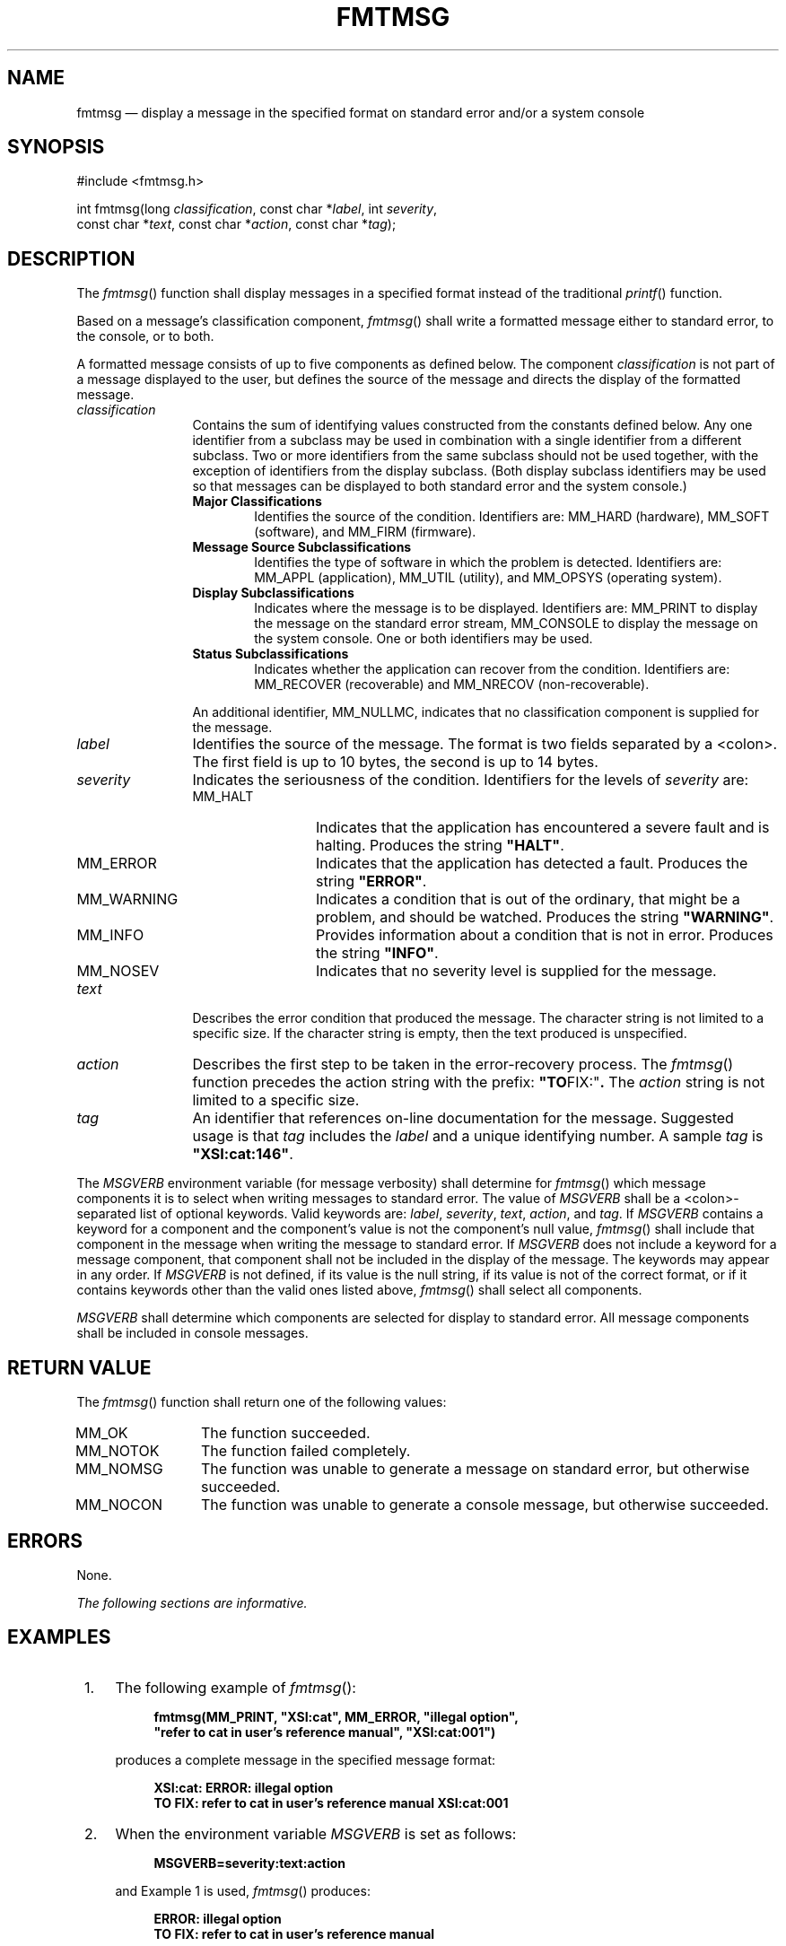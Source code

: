'\" et
.TH FMTMSG "3" 2013 "IEEE/The Open Group" "POSIX Programmer's Manual"

.SH NAME
fmtmsg
\(em display a message in the specified format on standard
error and/or a system console
.SH SYNOPSIS
.LP
.nf
#include <fmtmsg.h>
.P
int fmtmsg(long \fIclassification\fP, const char *\fIlabel\fP, int \fIseverity\fP,
    const char *\fItext\fP, const char *\fIaction\fP, const char *\fItag\fP);
.fi
.SH DESCRIPTION
The
\fIfmtmsg\fR()
function shall display messages in a specified format instead
of the traditional
\fIprintf\fR()
function.
.P
Based on a message's classification component,
\fIfmtmsg\fR()
shall write a formatted message either to standard error, to the
console, or to both.
.P
A formatted message consists of up to five components as defined
below. The component \fIclassification\fR is not part of a message
displayed to the user, but defines the source of the message and
directs the display of the formatted message.
.IP "\fIclassification\fP" 12
Contains the sum of identifying values constructed from the constants
defined below. Any one identifier from a subclass may be used in
combination with a single identifier from a different subclass. Two or
more identifiers from the same subclass should not be used together,
with the exception of identifiers from the display subclass. (Both
display subclass identifiers may be used so that messages can be
displayed to both standard error and the system console.)
.RS 12 
.IP "\fBMajor Classifications\fP" 6
.br
Identifies the source of the condition. Identifiers are: MM_HARD
(hardware), MM_SOFT (software), and MM_FIRM (firmware).
.IP "\fBMessage Source Subclassifications\fP" 6
.br
Identifies the type of software in which the problem is detected.
Identifiers are: MM_APPL (application), MM_UTIL (utility), and MM_OPSYS
(operating system).
.IP "\fBDisplay Subclassifications\fP" 6
.br
Indicates where the message is to be displayed. Identifiers are:
MM_PRINT to display the message on the standard error stream,
MM_CONSOLE to display the message on the system console. One or both
identifiers may be used.
.IP "\fBStatus Subclassifications\fP" 6
.br
Indicates whether the application can recover from the condition.
Identifiers are: MM_RECOVER (recoverable) and MM_NRECOV
(non-recoverable).
.P
An additional identifier, MM_NULLMC, indicates that no classification
component is supplied for the message.
.RE
.IP "\fIlabel\fP" 12
Identifies the source of the message. The format is two fields
separated by a
<colon>.
The first field is up to 10 bytes, the second is up to 14 bytes.
.IP "\fIseverity\fP" 12
Indicates the seriousness of the condition. Identifiers for the levels
of \fIseverity\fR are:
.RS 12 
.IP MM_HALT 12
Indicates that the application has encountered a severe fault and is
halting. Produces the string
.BR \(dqHALT\(dq .
.IP MM_ERROR 12
Indicates that the application has detected a fault. Produces the
string
.BR \(dqERROR\(dq .
.IP MM_WARNING 12
Indicates a condition that is out of the ordinary, that might be a
problem, and should be watched. Produces the string
.BR \(dqWARNING\(dq .
.IP MM_INFO 12
Provides information about a condition that is not in error. Produces
the string
.BR \(dqINFO\(dq .
.IP MM_NOSEV 12
Indicates that no severity level is supplied for the message.
.RE
.IP "\fItext\fP" 12
Describes the error condition that produced the message. The character
string is not limited to a specific size. If the character string is
empty, then the text produced is unspecified.
.IP "\fIaction\fP" 12
Describes the first step to be taken in the error-recovery process.
The
\fIfmtmsg\fR()
function precedes the action string with the prefix:
.BR \(dqTO FIX:\(dq .
The \fIaction\fR string is not limited to a specific size.
.IP "\fItag\fP" 12
An identifier that references on-line documentation for the message.
Suggested usage is that \fItag\fR includes the \fIlabel\fR and a unique
identifying number. A sample \fItag\fR is
.BR \(dqXSI:cat:146\(dq .
.P
The
.IR MSGVERB
environment variable (for message verbosity) shall determine for
\fIfmtmsg\fR()
which message components it is to select when writing messages to
standard error. The value of
.IR MSGVERB
shall be a
<colon>-separated
list of optional keywords. Valid keywords are: \fIlabel\fR,
\fIseverity\fR, \fItext\fR, \fIaction\fR, and \fItag\fR. If
.IR MSGVERB
contains a keyword for a component and the component's value is not the
component's null value,
\fIfmtmsg\fR()
shall include that component in the message when writing the message to
standard error. If
.IR MSGVERB
does not include a keyword for a message component, that component
shall not be included in the display of the message. The keywords may
appear in any order. If
.IR MSGVERB
is not defined, if its value is the null string, if its value is not of
the correct format, or if it contains keywords other than the valid
ones listed above,
\fIfmtmsg\fR()
shall select all components.
.P
.IR MSGVERB
shall determine which components are selected for display to standard
error. All message components shall be included in console messages.
.SH "RETURN VALUE"
The
\fIfmtmsg\fR()
function shall return one of the following values:
.IP MM_OK 12
The function succeeded.
.IP MM_NOTOK 12
The function failed completely.
.IP MM_NOMSG 12
The function was unable to generate a message on standard error,
but otherwise succeeded.
.IP MM_NOCON 12
The function was unable to generate a console message, but otherwise
succeeded.
.SH ERRORS
None.
.LP
.IR "The following sections are informative."
.SH EXAMPLES
.IP " 1." 4
The following example of
\fIfmtmsg\fR():
.RS 4 
.sp
.RS 4
.nf
\fB
fmtmsg(MM_PRINT, "XSI:cat", MM_ERROR, "illegal option",
"refer to cat in user's reference manual", "XSI:cat:001")
.fi \fR
.P
.RE
.P
produces a complete message in the specified message format:
.sp
.RS 4
.nf
\fB
XSI:cat: ERROR: illegal option
TO FIX: refer to cat in user's reference manual XSI:cat:001
.fi \fR
.P
.RE
.RE
.IP " 2." 4
When the environment variable
.IR MSGVERB
is set as follows:
.RS 4 
.sp
.RS 4
.nf
\fB
MSGVERB=severity:text:action
.fi \fR
.P
.RE
.P
and Example 1 is used,
\fIfmtmsg\fR()
produces:
.sp
.RS 4
.nf
\fB
ERROR: illegal option
TO FIX: refer to cat in user's reference manual
.fi \fR
.P
.RE
.RE
.SH "APPLICATION USAGE"
One or more message components may be systematically omitted from
messages generated by an application by using the null value of the
argument for that component.
.SH RATIONALE
None.
.SH "FUTURE DIRECTIONS"
None.
.SH "SEE ALSO"
.IR "\fIfprintf\fR\^(\|)"
.P
The Base Definitions volume of POSIX.1\(hy2008,
.IR "\fB<fmtmsg.h>\fP"
.SH COPYRIGHT
Portions of this text are reprinted and reproduced in electronic form
from IEEE Std 1003.1, 2013 Edition, Standard for Information Technology
-- Portable Operating System Interface (POSIX), The Open Group Base
Specifications Issue 7, Copyright (C) 2013 by the Institute of
Electrical and Electronics Engineers, Inc and The Open Group.
(This is POSIX.1-2008 with the 2013 Technical Corrigendum 1 applied.) In the
event of any discrepancy between this version and the original IEEE and
The Open Group Standard, the original IEEE and The Open Group Standard
is the referee document. The original Standard can be obtained online at
http://www.unix.org/online.html .

Any typographical or formatting errors that appear
in this page are most likely
to have been introduced during the conversion of the source files to
man page format. To report such errors, see
https://www.kernel.org/doc/man-pages/reporting_bugs.html .
